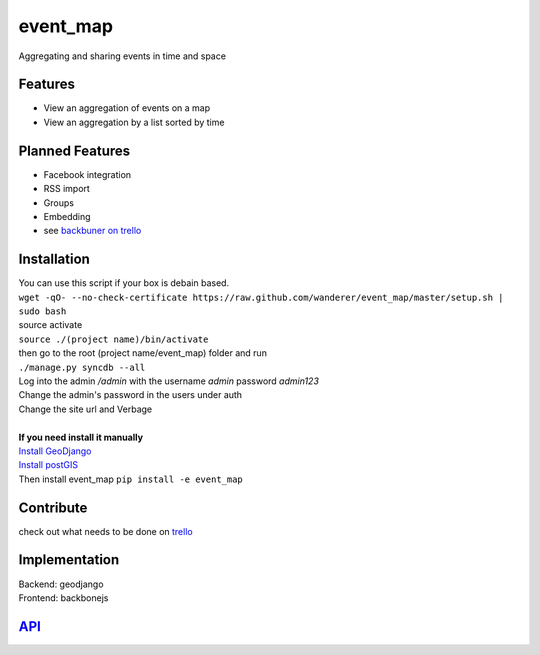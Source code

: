 .. http://restpreviewer.nirvake.org/

event_map
=========
Aggregating and sharing events in time and space
    
Features
--------
*   View an aggregation of events on a map
*   View an aggregation by a list sorted by time

Planned Features
----------------
*   Facebook integration
*   RSS import
*   Groups
*   Embedding
*   see `backbuner on trello <https://trello.com/board/event-map/500ac773cef1324c50149d2c>`_

Installation 
------------
| You can use this script if your box is debain based.
| ``wget -qO- --no-check-certificate https://raw.github.com/wanderer/event_map/master/setup.sh | sudo bash``
| source activate
| ``source ./(project name)/bin/activate``
| then go to the root (project name/event_map) folder and run
| ``./manage.py syncdb --all``
| Log into the admin  `/admin` with the username `admin` password `admin123`
| Change the admin's password in the users under auth
| Change the site url and Verbage
| 
| **If you need install it manually** 
| `Install GeoDjango <https://docs.djangoproject.com/en/dev/ref/contrib/gis/install/>`_
| `Install postGIS <https://docs.djangoproject.com/en/dev/ref/contrib/gis/install/postgis/>`_
| Then install event_map ``pip install -e event_map``

Contribute
----------
check out what needs to be done on `trello <https://trello.com/board/event-map/500ac773cef1324c50149d2c>`_

Implementation
--------------
| Backend: geodjango  
| Frontend: backbonejs   

`API <https://github.com/wanderer/event_map/wiki/API>`_
-------------------------------------------------------

